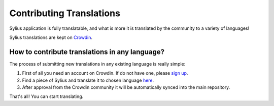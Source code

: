 Contributing Translations
=========================

Sylius application is fully translatable, and what is more it is translated by the community to a variety of languages!

Sylius translations are kept on `Crowdin <http://translate.sylius.org>`_.

How to contribute translations in any language?
-----------------------------------------------

The process of submitting new translations in any existing language is really simple:

1. First of all you need an account on Crowdin. If do not have one, please `sign up <https://crowdin.com/join>`_.
2. Find a piece of Sylius and translate it to chosen language `here <http://translate.sylius.org>`_.
3. After approval from the Crowdin community it will be automatically synced into the main repository.

That's all! You can start translating.
